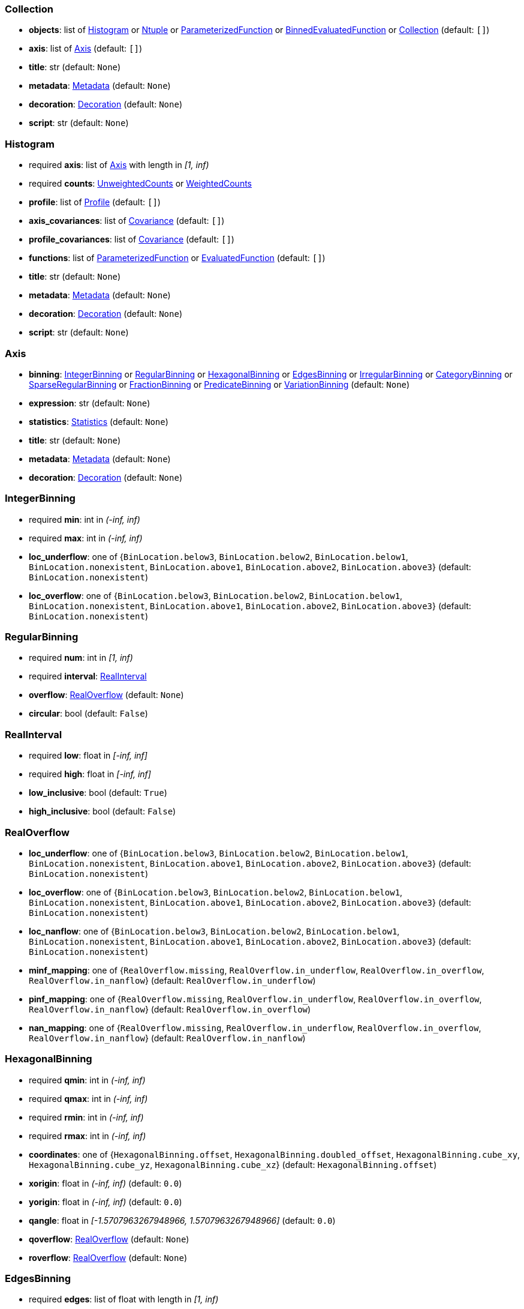 


=== Collection

*  *objects*: list of <<Histogram>> or <<Ntuple>> or <<ParameterizedFunction>> or <<BinnedEvaluatedFunction>> or <<Collection>> (default: `+[]+`)
*  *axis*: list of <<Axis>> (default: `+[]+`)
*  *title*: str (default: `+None+`)
*  *metadata*: <<Metadata>> (default: `+None+`)
*  *decoration*: <<Decoration>> (default: `+None+`)
*  *script*: str (default: `+None+`)

=== Histogram

* required  *axis*: list of <<Axis>> with length in _[1, inf)_
* required  *counts*: <<UnweightedCounts>> or <<WeightedCounts>>
*  *profile*: list of <<Profile>> (default: `+[]+`)
*  *axis_covariances*: list of <<Covariance>> (default: `+[]+`)
*  *profile_covariances*: list of <<Covariance>> (default: `+[]+`)
*  *functions*: list of <<ParameterizedFunction>> or <<EvaluatedFunction>> (default: `+[]+`)
*  *title*: str (default: `+None+`)
*  *metadata*: <<Metadata>> (default: `+None+`)
*  *decoration*: <<Decoration>> (default: `+None+`)
*  *script*: str (default: `+None+`)

=== Axis

*  *binning*: <<IntegerBinning>> or <<RegularBinning>> or <<HexagonalBinning>> or <<EdgesBinning>> or <<IrregularBinning>> or <<CategoryBinning>> or <<SparseRegularBinning>> or <<FractionBinning>> or <<PredicateBinning>> or <<VariationBinning>> (default: `+None+`)
*  *expression*: str (default: `+None+`)
*  *statistics*: <<Statistics>> (default: `+None+`)
*  *title*: str (default: `+None+`)
*  *metadata*: <<Metadata>> (default: `+None+`)
*  *decoration*: <<Decoration>> (default: `+None+`)

=== IntegerBinning

* required  *min*: int in _(-inf, inf)_
* required  *max*: int in _(-inf, inf)_
*  *loc_underflow*: one of {`+BinLocation.below3+`, `+BinLocation.below2+`, `+BinLocation.below1+`, `+BinLocation.nonexistent+`, `+BinLocation.above1+`, `+BinLocation.above2+`, `+BinLocation.above3+`} (default: `+BinLocation.nonexistent+`)
*  *loc_overflow*: one of {`+BinLocation.below3+`, `+BinLocation.below2+`, `+BinLocation.below1+`, `+BinLocation.nonexistent+`, `+BinLocation.above1+`, `+BinLocation.above2+`, `+BinLocation.above3+`} (default: `+BinLocation.nonexistent+`)

=== RegularBinning

* required  *num*: int in _[1, inf)_
* required  *interval*: <<RealInterval>>
*  *overflow*: <<RealOverflow>> (default: `+None+`)
*  *circular*: bool (default: `+False+`)

=== RealInterval

* required  *low*: float in _[-inf, inf]_
* required  *high*: float in _[-inf, inf]_
*  *low_inclusive*: bool (default: `+True+`)
*  *high_inclusive*: bool (default: `+False+`)

=== RealOverflow

*  *loc_underflow*: one of {`+BinLocation.below3+`, `+BinLocation.below2+`, `+BinLocation.below1+`, `+BinLocation.nonexistent+`, `+BinLocation.above1+`, `+BinLocation.above2+`, `+BinLocation.above3+`} (default: `+BinLocation.nonexistent+`)
*  *loc_overflow*: one of {`+BinLocation.below3+`, `+BinLocation.below2+`, `+BinLocation.below1+`, `+BinLocation.nonexistent+`, `+BinLocation.above1+`, `+BinLocation.above2+`, `+BinLocation.above3+`} (default: `+BinLocation.nonexistent+`)
*  *loc_nanflow*: one of {`+BinLocation.below3+`, `+BinLocation.below2+`, `+BinLocation.below1+`, `+BinLocation.nonexistent+`, `+BinLocation.above1+`, `+BinLocation.above2+`, `+BinLocation.above3+`} (default: `+BinLocation.nonexistent+`)
*  *minf_mapping*: one of {`+RealOverflow.missing+`, `+RealOverflow.in_underflow+`, `+RealOverflow.in_overflow+`, `+RealOverflow.in_nanflow+`} (default: `+RealOverflow.in_underflow+`)
*  *pinf_mapping*: one of {`+RealOverflow.missing+`, `+RealOverflow.in_underflow+`, `+RealOverflow.in_overflow+`, `+RealOverflow.in_nanflow+`} (default: `+RealOverflow.in_overflow+`)
*  *nan_mapping*: one of {`+RealOverflow.missing+`, `+RealOverflow.in_underflow+`, `+RealOverflow.in_overflow+`, `+RealOverflow.in_nanflow+`} (default: `+RealOverflow.in_nanflow+`)

=== HexagonalBinning

* required  *qmin*: int in _(-inf, inf)_
* required  *qmax*: int in _(-inf, inf)_
* required  *rmin*: int in _(-inf, inf)_
* required  *rmax*: int in _(-inf, inf)_
*  *coordinates*: one of {`+HexagonalBinning.offset+`, `+HexagonalBinning.doubled_offset+`, `+HexagonalBinning.cube_xy+`, `+HexagonalBinning.cube_yz+`, `+HexagonalBinning.cube_xz+`} (default: `+HexagonalBinning.offset+`)
*  *xorigin*: float in _(-inf, inf)_ (default: `+0.0+`)
*  *yorigin*: float in _(-inf, inf)_ (default: `+0.0+`)
*  *qangle*: float in _[-1.5707963267948966, 1.5707963267948966]_ (default: `+0.0+`)
*  *qoverflow*: <<RealOverflow>> (default: `+None+`)
*  *roverflow*: <<RealOverflow>> (default: `+None+`)

=== EdgesBinning

* required  *edges*: list of float with length in _[1, inf)_
*  *overflow*: <<RealOverflow>> (default: `+None+`)
*  *low_inclusive*: bool (default: `+True+`)
*  *high_inclusive*: bool (default: `+False+`)
*  *circular*: bool (default: `+False+`)

=== IrregularBinning

* required  *intervals*: list of <<RealInterval>> with length in _[1, inf)_
*  *overflow*: <<RealOverflow>> (default: `+None+`)
*  *overlapping_fill*: one of {`+IrregularBinning.undefined+`, `+IrregularBinning.all+`, `+IrregularBinning.first+`, `+IrregularBinning.last+`} (default: `+IrregularBinning.undefined+`)

=== CategoryBinning

* required  *categories*: list of str
*  *loc_overflow*: one of {`+BinLocation.below3+`, `+BinLocation.below2+`, `+BinLocation.below1+`, `+BinLocation.nonexistent+`, `+BinLocation.above1+`, `+BinLocation.above2+`, `+BinLocation.above3+`} (default: `+BinLocation.nonexistent+`)

=== SparseRegularBinning

* required  *bins*: list of int
* required  *bin_width*: float in _(0, inf]_
*  *origin*: float in _[-inf, inf]_ (default: `+0.0+`)
*  *overflow*: <<RealOverflow>> (default: `+None+`)
*  *low_inclusive*: bool (default: `+True+`)
*  *high_inclusive*: bool (default: `+False+`)
*  *minbin*: int in _[-9223372036854775808, 9223372036854775807]_ (default: `+-9223372036854775808+`)
*  *maxbin*: int in _[-9223372036854775808, 9223372036854775807]_ (default: `+9223372036854775807+`)

=== FractionBinning

*  *layout*: one of {`+FractionBinning.passall+`, `+FractionBinning.failall+`, `+FractionBinning.passfail+`} (default: `+FractionBinning.passall+`)
*  *layout_reversed*: bool (default: `+False+`)
*  *error_method*: one of {`+FractionBinning.undefined+`, `+FractionBinning.normal+`, `+FractionBinning.clopper_pearson+`, `+FractionBinning.wilson+`, `+FractionBinning.agresti_coull+`, `+FractionBinning.feldman_cousins+`, `+FractionBinning.jeffrey+`, `+FractionBinning.bayesian_uniform+`} (default: `+FractionBinning.undefined+`)

=== PredicateBinning

* required  *predicates*: list of str with length in _[1, inf)_
*  *overlapping_fill*: one of {`+IrregularBinning.undefined+`, `+IrregularBinning.all+`, `+IrregularBinning.first+`, `+IrregularBinning.last+`} (default: `+IrregularBinning.undefined+`)

=== VariationBinning

* required  *variations*: list of <<Variation>> with length in _[1, inf)_

=== Variation

* required  *assignments*: list of <<Assignment>>
*  *systematic*: list of float (default: `+[]+`)
*  *category_systematic*: list of str (default: `+[]+`)

=== Assignment

* required  *identifier*: unique str
* required  *expression*: str

=== UnweightedCounts

* required  *counts*: <<InterpretedInlineBuffer>> or <<InterpretedInlineInt64Buffer>> or <<InterpretedInlineFloat64Buffer>> or <<InterpretedExternalBuffer>>

=== WeightedCounts

* required  *sumw*: <<InterpretedInlineBuffer>> or <<InterpretedInlineInt64Buffer>> or <<InterpretedInlineFloat64Buffer>> or <<InterpretedExternalBuffer>>
*  *sumw2*: <<InterpretedInlineBuffer>> or <<InterpretedInlineInt64Buffer>> or <<InterpretedInlineFloat64Buffer>> or <<InterpretedExternalBuffer>> (default: `+None+`)
*  *unweighted*: <<UnweightedCounts>> (default: `+None+`)

=== InterpretedInlineBuffer

* required  *buffer*: buffer
*  *filters*: list of {`+Buffer.none+`, `+Buffer.gzip+`, `+Buffer.lzma+`, `+Buffer.lz4+`} (default: `+[]+`)
*  *postfilter_slice*: slice (start:stop:step) (default: `+None+`)
*  *dtype*: one of {`+Interpretation.none+`, `+Interpretation.bool+`, `+Interpretation.int8+`, `+Interpretation.uint8+`, `+Interpretation.int16+`, `+Interpretation.uint16+`, `+Interpretation.int32+`, `+Interpretation.uint32+`, `+Interpretation.int64+`, `+Interpretation.uint64+`, `+Interpretation.float32+`, `+Interpretation.float64+`} (default: `+Interpretation.none+`)
*  *endianness*: one of {`+Interpretation.little_endian+`, `+Interpretation.big_endian+`} (default: `+Interpretation.little_endian+`)
*  *dimension_order*: one of {`+InterpretedBuffer.c_order+`, `+InterpretedBuffer.fortran+`} (default: `+InterpretedBuffer.c_order+`)

=== InterpretedInlineInt64Buffer

* required  *buffer*: buffer

=== InterpretedInlineFloat64Buffer

* required  *buffer*: buffer

=== InterpretedExternalBuffer

* required  *pointer*: int in _[0, inf)_
* required  *numbytes*: int in _[0, inf)_
*  *external_source*: one of {`+ExternalBuffer.memory+`, `+ExternalBuffer.samefile+`, `+ExternalBuffer.file+`, `+ExternalBuffer.url+`} (default: `+ExternalBuffer.memory+`)
*  *filters*: list of {`+Buffer.none+`, `+Buffer.gzip+`, `+Buffer.lzma+`, `+Buffer.lz4+`} (default: `+[]+`)
*  *postfilter_slice*: slice (start:stop:step) (default: `+None+`)
*  *dtype*: one of {`+Interpretation.none+`, `+Interpretation.bool+`, `+Interpretation.int8+`, `+Interpretation.uint8+`, `+Interpretation.int16+`, `+Interpretation.uint16+`, `+Interpretation.int32+`, `+Interpretation.uint32+`, `+Interpretation.int64+`, `+Interpretation.uint64+`, `+Interpretation.float32+`, `+Interpretation.float64+`} (default: `+Interpretation.none+`)
*  *endianness*: one of {`+Interpretation.little_endian+`, `+Interpretation.big_endian+`} (default: `+Interpretation.little_endian+`)
*  *dimension_order*: one of {`+InterpretedBuffer.c_order+`, `+InterpretedBuffer.fortran+`} (default: `+InterpretedBuffer.c_order+`)
*  *location*: str (default: `+None+`)

=== Profile

* required  *expression*: str
* required  *statistics*: <<Statistics>>
*  *title*: str (default: `+None+`)
*  *metadata*: <<Metadata>> (default: `+None+`)
*  *decoration*: <<Decoration>> (default: `+None+`)

=== Statistics

*  *moments*: list of <<Moments>> (default: `+[]+`)
*  *quantiles*: list of <<Quantiles>> (default: `+[]+`)
*  *mode*: <<Modes>> (default: `+None+`)
*  *min*: <<Extremes>> (default: `+None+`)
*  *max*: <<Extremes>> (default: `+None+`)

=== Moments

* required  *sumwxn*: <<InterpretedInlineBuffer>> or <<InterpretedInlineInt64Buffer>> or <<InterpretedInlineFloat64Buffer>> or <<InterpretedExternalBuffer>>
* required  *n*: int in _[-128, 127]_
*  *weightpower*: int in _[-128, 127]_ (default: `+0+`)
*  *filter*: <<StatisticFilter>> (default: `+None+`)

=== Quantiles

* required  *values*: <<InterpretedInlineBuffer>> or <<InterpretedInlineInt64Buffer>> or <<InterpretedInlineFloat64Buffer>> or <<InterpretedExternalBuffer>>
* required  *p*: float in _[0.0, 1.0]_ (default: `+0.5+`)
*  *weightpower*: int in _[-128, 127]_ (default: `+0+`)
*  *filter*: <<StatisticFilter>> (default: `+None+`)

=== Modes

* required  *values*: <<InterpretedInlineBuffer>> or <<InterpretedInlineInt64Buffer>> or <<InterpretedInlineFloat64Buffer>> or <<InterpretedExternalBuffer>>
*  *filter*: <<StatisticFilter>> (default: `+None+`)

=== Extremes

* required  *values*: <<InterpretedInlineBuffer>> or <<InterpretedInlineInt64Buffer>> or <<InterpretedInlineFloat64Buffer>> or <<InterpretedExternalBuffer>>
*  *filter*: <<StatisticFilter>> (default: `+None+`)

=== StatisticFilter

*  *min*: float in _[-inf, inf]_ (default: `+-inf+`)
*  *max*: float in _[-inf, inf]_ (default: `+inf+`)
*  *excludes_minf*: bool (default: `+False+`)
*  *excludes_pinf*: bool (default: `+False+`)
*  *excludes_nan*: bool (default: `+False+`)

=== Covariance

* required  *xindex*: int in _[0, inf)_
* required  *yindex*: int in _[0, inf)_
* required  *sumwxy*: <<InterpretedInlineBuffer>> or <<InterpretedInlineInt64Buffer>> or <<InterpretedInlineFloat64Buffer>> or <<InterpretedExternalBuffer>>
*  *weightpower*: int in _[-128, 127]_ (default: `+0+`)
*  *filter*: <<StatisticFilter>> (default: `+None+`)

=== ParameterizedFunction

* required  *expression*: str
*  *parameters*: list of <<Parameter>> (default: `+[]+`)
*  *title*: str (default: `+None+`)
*  *metadata*: <<Metadata>> (default: `+None+`)
*  *decoration*: <<Decoration>> (default: `+None+`)
*  *script*: str (default: `+None+`)

=== Parameter

* required  *identifier*: unique str
* required  *values*: <<InterpretedInlineBuffer>> or <<InterpretedInlineInt64Buffer>> or <<InterpretedInlineFloat64Buffer>> or <<InterpretedExternalBuffer>>

=== EvaluatedFunction

* required  *values*: <<InterpretedInlineBuffer>> or <<InterpretedInlineInt64Buffer>> or <<InterpretedInlineFloat64Buffer>> or <<InterpretedExternalBuffer>>
*  *derivatives*: <<InterpretedInlineBuffer>> or <<InterpretedInlineInt64Buffer>> or <<InterpretedInlineFloat64Buffer>> or <<InterpretedExternalBuffer>> (default: `+None+`)
*  *errors*: list of <<Quantiles>> (default: `+[]+`)
*  *title*: str (default: `+None+`)
*  *metadata*: <<Metadata>> (default: `+None+`)
*  *decoration*: <<Decoration>> (default: `+None+`)
*  *script*: str (default: `+None+`)

=== BinnedEvaluatedFunction

* required  *axis*: list of <<Axis>> with length in _[1, inf)_
* required  *values*: <<InterpretedInlineBuffer>> or <<InterpretedInlineInt64Buffer>> or <<InterpretedInlineFloat64Buffer>> or <<InterpretedExternalBuffer>>
*  *derivatives*: <<InterpretedInlineBuffer>> or <<InterpretedInlineInt64Buffer>> or <<InterpretedInlineFloat64Buffer>> or <<InterpretedExternalBuffer>> (default: `+None+`)
*  *errors*: list of <<Quantiles>> (default: `+[]+`)
*  *title*: str (default: `+None+`)
*  *metadata*: <<Metadata>> (default: `+None+`)
*  *decoration*: <<Decoration>> (default: `+None+`)
*  *script*: str (default: `+None+`)

=== Ntuple

* required  *columns*: list of <<Column>> with length in _[1, inf)_
* required  *instances*: list of <<NtupleInstance>> with length in _[1, inf)_
*  *column_statistics*: list of <<Statistics>> (default: `+[]+`)
*  *column_covariances*: list of <<Covariance>> (default: `+[]+`)
*  *functions*: list of <<ParameterizedFunction>> or <<BinnedEvaluatedFunction>> (default: `+[]+`)
*  *title*: str (default: `+None+`)
*  *metadata*: <<Metadata>> (default: `+None+`)
*  *decoration*: <<Decoration>> (default: `+None+`)
*  *script*: str (default: `+None+`)

=== Column

* required  *identifier*: unique str
* required  *dtype*: one of {`+Interpretation.none+`, `+Interpretation.bool+`, `+Interpretation.int8+`, `+Interpretation.uint8+`, `+Interpretation.int16+`, `+Interpretation.uint16+`, `+Interpretation.int32+`, `+Interpretation.uint32+`, `+Interpretation.int64+`, `+Interpretation.uint64+`, `+Interpretation.float32+`, `+Interpretation.float64+`}
*  *endianness*: one of {`+Interpretation.little_endian+`, `+Interpretation.big_endian+`} (default: `+Interpretation.little_endian+`)
*  *filters*: list of {`+Buffer.none+`, `+Buffer.gzip+`, `+Buffer.lzma+`, `+Buffer.lz4+`} (default: `+[]+`)
*  *postfilter_slice*: slice (start:stop:step) (default: `+None+`)
*  *title*: str (default: `+None+`)
*  *metadata*: <<Metadata>> (default: `+None+`)
*  *decoration*: <<Decoration>> (default: `+None+`)

=== NtupleInstance

* required  *chunks*: list of <<Chunk>>
*  *chunk_offsets*: list of int (default: `+[]+`)

=== Chunk

* required  *column_chunks*: list of <<ColumnChunk>>
*  *metadata*: <<Metadata>> (default: `+None+`)

=== ColumnChunk

* required  *pages*: list of <<Page>>
* required  *page_offsets*: list of int with length in _[1, inf)_
*  *page_min*: list of <<Extremes>> (default: `+[]+`)
*  *page_max*: list of <<Extremes>> (default: `+[]+`)

=== Page

* required  *buffer*: <<RawInlineBuffer>> or <<RawExternalBuffer>>

=== RawInlineBuffer

* required  *buffer*: buffer

=== RawExternalBuffer

* required  *pointer*: int in _[0, inf)_
* required  *numbytes*: int in _[0, inf)_
*  *external_source*: one of {`+ExternalBuffer.memory+`, `+ExternalBuffer.samefile+`, `+ExternalBuffer.file+`, `+ExternalBuffer.url+`} (default: `+ExternalBuffer.memory+`)

=== Metadata

* required  *data*: str
* required  *language*: one of {`+Metadata.unspecified+`, `+Metadata.json+`} (default: `+Metadata.unspecified+`)

=== Decoration

* required  *data*: str
* required  *language*: one of {`+Decoration.unspecified+`, `+Decoration.css+`, `+Decoration.vega+`, `+Decoration.root_json+`} (default: `+Decoration.unspecified+`)
